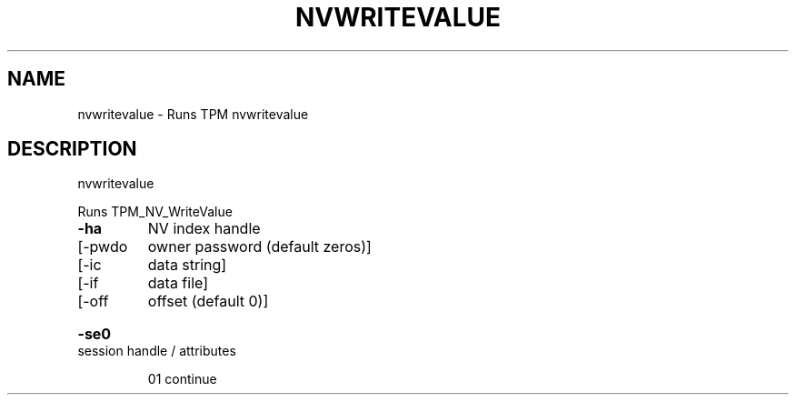 .\" DO NOT MODIFY THIS FILE!  It was generated by help2man 1.47.6.
.TH NVWRITEVALUE "1" "November 2019" "nvwritevalue 1517" "User Commands"
.SH NAME
nvwritevalue \- Runs TPM nvwritevalue
.SH DESCRIPTION
nvwritevalue
.PP
Runs TPM_NV_WriteValue
.TP
\fB\-ha\fR
NV index handle
.TP
[\-pwdo
owner password (default zeros)]
.TP
[\-ic
data string]
.TP
[\-if
data file]
.TP
[\-off
offset (default 0)]
.HP
\fB\-se0\fR session handle / attributes
.IP
01 continue
